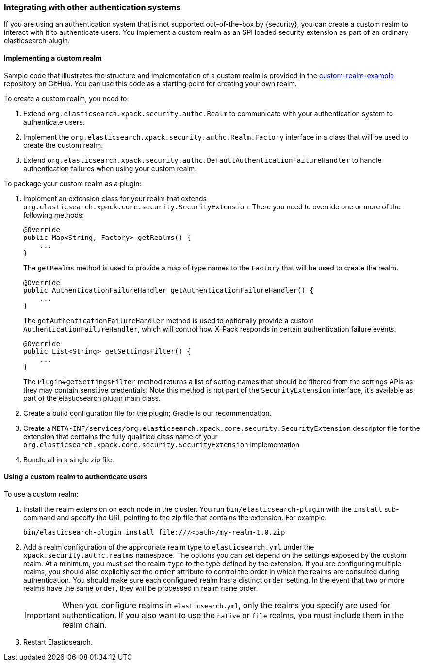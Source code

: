 [role="xpack"]
[[custom-realms]]
=== Integrating with other authentication systems

If you are using an authentication system that is not supported out-of-the-box
by {security}, you can create a custom realm to interact with it to authenticate
users. You implement a custom realm as an SPI loaded security extension
as part of an ordinary elasticsearch plugin.

[[implementing-custom-realm]]
==== Implementing a custom realm

Sample code that illustrates the structure and implementation of a custom realm
is provided in the https://github.com/elastic/shield-custom-realm-example[custom-realm-example]
repository on GitHub. You can use this code as a starting point for creating your
own realm.

To create a custom realm, you need to:

. Extend `org.elasticsearch.xpack.security.authc.Realm` to communicate with your
  authentication system to authenticate users.
. Implement the `org.elasticsearch.xpack.security.authc.Realm.Factory` interface in
  a class that will be used to create the custom realm.
. Extend `org.elasticsearch.xpack.security.authc.DefaultAuthenticationFailureHandler` to
  handle authentication failures when using your custom realm.

To package your custom realm as a plugin:

. Implement an extension class for your realm that extends
  `org.elasticsearch.xpack.core.security.SecurityExtension`. There you need to
  override one or more of the following methods:
+
[source,java]
----------------------------------------------------
@Override
public Map<String, Factory> getRealms() {
    ...
}
----------------------------------------------------
+
The `getRealms` method is used to provide a map of type names to the `Factory` that
will be used to create the realm.
+
[source,java]
----------------------------------------------------
@Override
public AuthenticationFailureHandler getAuthenticationFailureHandler() {
    ...
}
----------------------------------------------------
+
The `getAuthenticationFailureHandler` method is used to optionally provide a
custom `AuthenticationFailureHandler`, which will control how X-Pack responds
in certain authentication failure events.
+
[source,java]
----------------------------------------------------
@Override
public List<String> getSettingsFilter() {
    ...
}
----------------------------------------------------
+
The `Plugin#getSettingsFilter` method returns a list of setting names that should be
filtered from the settings APIs as they may contain sensitive credentials. Note this method is not
part of the `SecurityExtension` interface, it's available as part of the elasticsearch plugin main class.

. Create a build configuration file for the plugin; Gradle is our recommendation.
. Create a `META-INF/services/org.elasticsearch.xpack.core.security.SecurityExtension` descriptor file for the
  extension that contains the fully qualified class name of your `org.elasticsearch.xpack.core.security.SecurityExtension` implementation
. Bundle all in a single zip file.

[[using-custom-realm]]
==== Using a custom realm to authenticate users

To use a custom realm:

. Install the realm extension on each node in the cluster. You run
  `bin/elasticsearch-plugin` with the `install` sub-command and specify the URL
  pointing to the zip file that contains the extension. For example:
+
[source,shell]
----------------------------------------
bin/elasticsearch-plugin install file:///<path>/my-realm-1.0.zip
----------------------------------------

. Add a realm configuration of the appropriate realm type to `elasticsearch.yml`
under the `xpack.security.authc.realms` namespace. The options you can set depend
on the settings exposed by the custom realm. At a minimum, you must set the realm
`type` to the type defined by the extension. If you are configuring multiple
realms, you should also explicitly set the  `order` attribute to control the
order in which the realms are consulted during authentication. You should make
sure each configured realm has a distinct `order` setting. In the event that
two or more realms have the same `order`, they will be processed in realm `name` order.
+
IMPORTANT: When you configure realms in `elasticsearch.yml`, only the
realms you specify are used for authentication. If you also want to use the
`native` or `file` realms, you must include them in the realm chain.

. Restart Elasticsearch.

